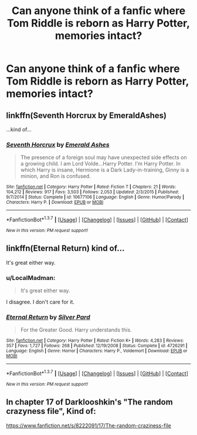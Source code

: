 #+TITLE: Can anyone think of a fanfic where Tom Riddle is reborn as Harry Potter, memories intact?

* Can anyone think of a fanfic where Tom Riddle is reborn as Harry Potter, memories intact?
:PROPERTIES:
:Author: Sefera17
:Score: 12
:DateUnix: 1461897973.0
:DateShort: 2016-Apr-29
:FlairText: Request
:END:

** linkffn(Seventh Horcrux by EmeraldAshes)

...kind of...
:PROPERTIES:
:Author: Hpfm2
:Score: 23
:DateUnix: 1461899042.0
:DateShort: 2016-Apr-29
:END:

*** [[http://www.fanfiction.net/s/10677106/1/][*/Seventh Horcrux/*]] by [[https://www.fanfiction.net/u/4112736/Emerald-Ashes][/Emerald Ashes/]]

#+begin_quote
  The presence of a foreign soul may have unexpected side effects on a growing child. I am Lord Volde...Harry Potter. I'm Harry Potter. In which Harry is insane, Hermione is a Dark Lady-in-training, Ginny is a minion, and Ron is confused.
#+end_quote

^{/Site/: [[http://www.fanfiction.net/][fanfiction.net]] *|* /Category/: Harry Potter *|* /Rated/: Fiction T *|* /Chapters/: 21 *|* /Words/: 104,212 *|* /Reviews/: 917 *|* /Favs/: 3,503 *|* /Follows/: 2,053 *|* /Updated/: 2/3/2015 *|* /Published/: 9/7/2014 *|* /Status/: Complete *|* /id/: 10677106 *|* /Language/: English *|* /Genre/: Humor/Parody *|* /Characters/: Harry P. *|* /Download/: [[http://www.p0ody-files.com/ff_to_ebook/ffn-bot/index.php?id=10677106&source=ff&filetype=epub][EPUB]] or [[http://www.p0ody-files.com/ff_to_ebook/ffn-bot/index.php?id=10677106&source=ff&filetype=mobi][MOBI]]}

--------------

*FanfictionBot*^{1.3.7} *|* [[[https://github.com/tusing/reddit-ffn-bot/wiki/Usage][Usage]]] | [[[https://github.com/tusing/reddit-ffn-bot/wiki/Changelog][Changelog]]] | [[[https://github.com/tusing/reddit-ffn-bot/issues/][Issues]]] | [[[https://github.com/tusing/reddit-ffn-bot/][GitHub]]] | [[[https://www.reddit.com/message/compose?to=%2Fu%2Ftusing][Contact]]]

^{/New in this version: PM request support!/}
:PROPERTIES:
:Author: FanfictionBot
:Score: 4
:DateUnix: 1461899086.0
:DateShort: 2016-Apr-29
:END:


** linkffn(Eternal Return) kind of...

It's great either way.
:PROPERTIES:
:Author: susire
:Score: 8
:DateUnix: 1461898067.0
:DateShort: 2016-Apr-29
:END:

*** u/LocalMadman:
#+begin_quote
  It's great either way.
#+end_quote

I disagree. I don't care for it.
:PROPERTIES:
:Author: LocalMadman
:Score: 3
:DateUnix: 1461946381.0
:DateShort: 2016-Apr-29
:END:


*** [[http://www.fanfiction.net/s/4726291/1/][*/Eternal Return/*]] by [[https://www.fanfiction.net/u/745409/Silver-Pard][/Silver Pard/]]

#+begin_quote
  For the Greater Good. Harry understands this.
#+end_quote

^{/Site/: [[http://www.fanfiction.net/][fanfiction.net]] *|* /Category/: Harry Potter *|* /Rated/: Fiction K+ *|* /Words/: 4,283 *|* /Reviews/: 357 *|* /Favs/: 1,727 *|* /Follows/: 268 *|* /Published/: 12/19/2008 *|* /Status/: Complete *|* /id/: 4726291 *|* /Language/: English *|* /Genre/: Horror *|* /Characters/: Harry P., Voldemort *|* /Download/: [[http://www.p0ody-files.com/ff_to_ebook/ffn-bot/index.php?id=4726291&source=ff&filetype=epub][EPUB]] or [[http://www.p0ody-files.com/ff_to_ebook/ffn-bot/index.php?id=4726291&source=ff&filetype=mobi][MOBI]]}

--------------

*FanfictionBot*^{1.3.7} *|* [[[https://github.com/tusing/reddit-ffn-bot/wiki/Usage][Usage]]] | [[[https://github.com/tusing/reddit-ffn-bot/wiki/Changelog][Changelog]]] | [[[https://github.com/tusing/reddit-ffn-bot/issues/][Issues]]] | [[[https://github.com/tusing/reddit-ffn-bot/][GitHub]]] | [[[https://www.reddit.com/message/compose?to=%2Fu%2Ftusing][Contact]]]

^{/New in this version: PM request support!/}
:PROPERTIES:
:Author: FanfictionBot
:Score: 1
:DateUnix: 1461898090.0
:DateShort: 2016-Apr-29
:END:


** In chapter 17 of Darklooshkin's "The random crazyness file", Kind of:

[[https://www.fanfiction.net/s/8222091/17/The-random-craziness-file]]
:PROPERTIES:
:Author: Starfox5
:Score: 1
:DateUnix: 1461908406.0
:DateShort: 2016-Apr-29
:END:
